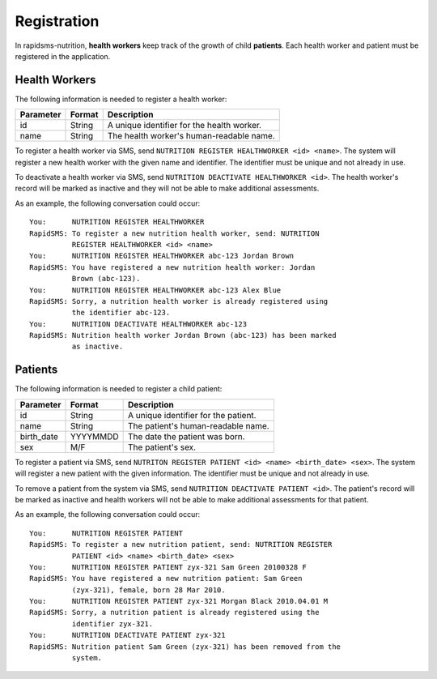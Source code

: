 ============
Registration
============

In rapidsms-nutrition, **health workers** keep track of the growth of child
**patients**. Each health worker and patient must be registered in the
application.

.. _registration-health-workers:

Health Workers
==============

The following information is needed to register a health worker:

==========  =======  ==========================================
Parameter   Format   Description
==========  =======  ==========================================
id          String   A unique identifier for the health worker.
name        String   The health worker's human-readable name.
==========  =======  ==========================================

To register a health worker via SMS, send ``NUTRITION REGISTER HEALTHWORKER
<id> <name>``. The system will register a new health worker with the given
name and identifier. The identifier must be unique and not already in use.

To deactivate a health worker via SMS, send ``NUTRITION DEACTIVATE
HEALTHWORKER <id>``. The health worker's record will be marked as inactive and
they will not be able to make additional assessments.

As an example, the following conversation could occur::

    You:      NUTRITION REGISTER HEALTHWORKER
    RapidSMS: To register a new nutrition health worker, send: NUTRITION
              REGISTER HEALTHWORKER <id> <name>
    You:      NUTRITION REGISTER HEALTHWORKER abc-123 Jordan Brown
    RapidSMS: You have registered a new nutrition health worker: Jordan
              Brown (abc-123).
    You:      NUTRITION REGISTER HEALTHWORKER abc-123 Alex Blue
    RapidSMS: Sorry, a nutrition health worker is already registered using
              the identifier abc-123.
    You:      NUTRITION DEACTIVATE HEALTHWORKER abc-123
    RapidSMS: Nutrition health worker Jordan Brown (abc-123) has been marked
              as inactive.

.. _registration-patients:

Patients
========

The following information is needed to register a child patient:

==========  ========  =====================================
Parameter   Format    Description
==========  ========  =====================================
id          String    A unique identifier for the patient.
name        String    The patient's human-readable name.
birth_date  YYYYMMDD  The date the patient was born.
sex         M/F       The patient's sex.
==========  ========  =====================================

To register a patient via SMS, send ``NUTRITON REGISTER PATIENT <id> <name>
<birth_date> <sex>``. The system will register a new patient with the given
information. The identifier must be unique and not already in use.

To remove a patient from the system via SMS, send ``NUTRITION DEACTIVATE
PATIENT <id>``. The patient's record will be marked as inactive and health
workers will not be able to make additional assessments for that patient.

As an example, the following conversation could occur::

    You:      NUTRITION REGISTER PATIENT
    RapidSMS: To register a new nutrition patient, send: NUTRITION REGISTER
              PATIENT <id> <name> <birth_date> <sex>
    You:      NUTRITION REGISTER PATIENT zyx-321 Sam Green 20100328 F
    RapidSMS: You have registered a new nutrition patient: Sam Green
              (zyx-321), female, born 28 Mar 2010.
    You:      NUTRITION REGISTER PATIENT zyx-321 Morgan Black 2010.04.01 M
    RapidSMS: Sorry, a nutrition patient is already registered using the
              identifier zyx-321.
    You:      NUTRITION DEACTIVATE PATIENT zyx-321
    RapidSMS: Nutrition patient Sam Green (zyx-321) has been removed from the
              system.
